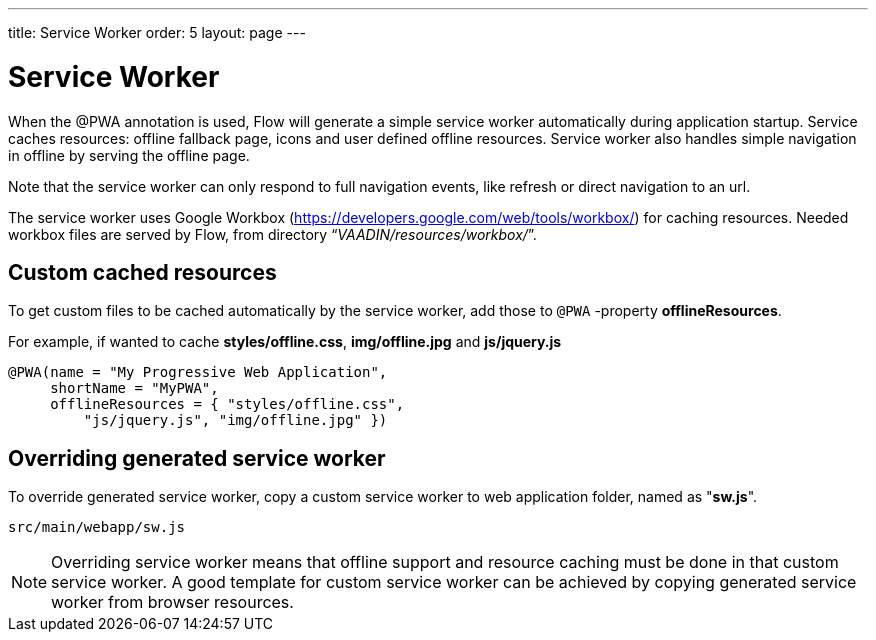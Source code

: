 ---
title: Service Worker
order: 5
layout: page
---

= Service Worker


When the @PWA annotation is used, Flow will generate a simple service worker
automatically during application startup. Service caches resources:
offline fallback page, icons and user defined offline resources.
Service worker also handles simple navigation in offline by serving the offline
page.

Note that the service worker can only respond to full navigation events, like
refresh or direct navigation to an url.

The service worker uses Google Workbox (https://developers.google.com/web/tools/workbox/)
for caching resources. Needed workbox files are served by Flow, from directory
“_VAADIN/resources/workbox/_”.

== Custom cached resources

To get custom files to be cached automatically by the service worker, add those
to `@PWA` -property *offlineResources*.

For example, if wanted to cache *styles/offline.css*, *img/offline.jpg* and *js/jquery.js*
[source,java]
----
@PWA(name = "My Progressive Web Application",
     shortName = "MyPWA",
     offlineResources = { "styles/offline.css",
         "js/jquery.js", "img/offline.jpg" })
----

== Overriding generated service worker

To override generated service worker, copy a custom service worker to web application
folder, named as "*sw.js*".

```
src/main/webapp/sw.js
```

[NOTE]
Overriding service worker means that offline support and resource caching must be
done in that custom service worker. A good template for custom service worker can
be achieved by copying generated service worker from browser resources.